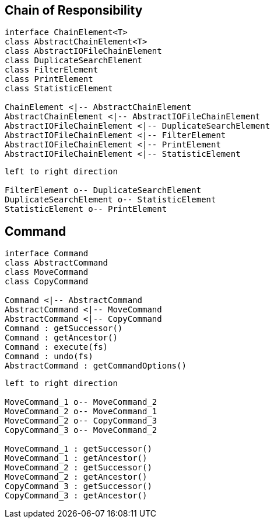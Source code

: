 
== Chain of Responsibility

[plantuml, diagram-chain-classes, png]
....

interface ChainElement<T>
class AbstractChainElement<T>
class AbstractIOFileChainElement
class DuplicateSearchElement
class FilterElement
class PrintElement
class StatisticElement

ChainElement <|-- AbstractChainElement
AbstractChainElement <|-- AbstractIOFileChainElement
AbstractIOFileChainElement <|-- DuplicateSearchElement
AbstractIOFileChainElement <|-- FilterElement
AbstractIOFileChainElement <|-- PrintElement
AbstractIOFileChainElement <|-- StatisticElement
....


[plantuml, diagram-chain-classes-aggregation, png]
....
left to right direction

FilterElement o-- DuplicateSearchElement
DuplicateSearchElement o-- StatisticElement
StatisticElement o-- PrintElement
....

== Command


[plantuml, diagram-command-classes, png]
....
interface Command
class AbstractCommand
class MoveCommand
class CopyCommand

Command <|-- AbstractCommand
AbstractCommand <|-- MoveCommand
AbstractCommand <|-- CopyCommand
Command : getSuccessor()
Command : getAncestor()
Command : execute(fs)
Command : undo(fs)
AbstractCommand : getCommandOptions()
....

[plantuml, diagram-command-classes-aggregation, png]
....
left to right direction

MoveCommand_1 o-- MoveCommand_2
MoveCommand_2 o-- MoveCommand_1
MoveCommand_2 o-- CopyCommand_3
CopyCommand_3 o-- MoveCommand_2

MoveCommand_1 : getSuccessor()
MoveCommand_1 : getAncestor()
MoveCommand_2 : getSuccessor()
MoveCommand_2 : getAncestor()
CopyCommand_3 : getSuccessor()
CopyCommand_3 : getAncestor()
....
